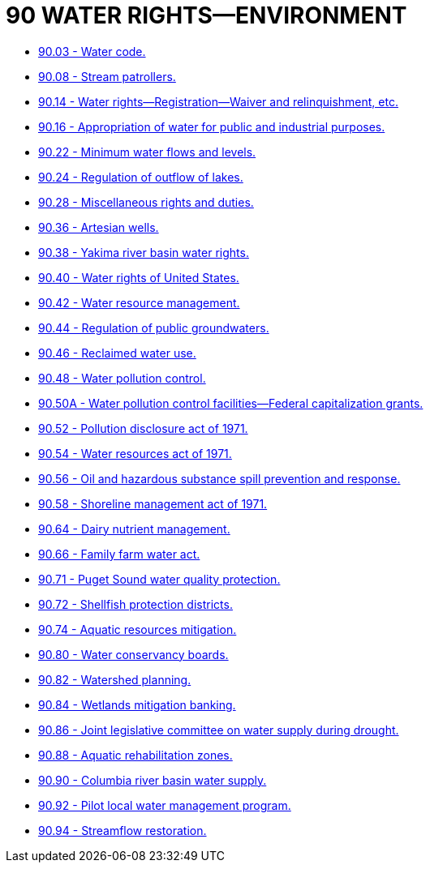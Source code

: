 = 90 WATER RIGHTS—ENVIRONMENT

* link:90.03_water_code.adoc[90.03 - Water code.]
* link:90.08_stream_patrollers.adoc[90.08 - Stream patrollers.]
* link:90.14_water_rights—registration—waiver_and_relinquishment_etc.adoc[90.14 - Water rights—Registration—Waiver and relinquishment, etc.]
* link:90.16_appropriation_of_water_for_public_and_industrial_purposes.adoc[90.16 - Appropriation of water for public and industrial purposes.]
* link:90.22_minimum_water_flows_and_levels.adoc[90.22 - Minimum water flows and levels.]
* link:90.24_regulation_of_outflow_of_lakes.adoc[90.24 - Regulation of outflow of lakes.]
* link:90.28_miscellaneous_rights_and_duties.adoc[90.28 - Miscellaneous rights and duties.]
* link:90.36_artesian_wells.adoc[90.36 - Artesian wells.]
* link:90.38_yakima_river_basin_water_rights.adoc[90.38 - Yakima river basin water rights.]
* link:90.40_water_rights_of_united_states.adoc[90.40 - Water rights of United States.]
* link:90.42_water_resource_management.adoc[90.42 - Water resource management.]
* link:90.44_regulation_of_public_groundwaters.adoc[90.44 - Regulation of public groundwaters.]
* link:90.46_reclaimed_water_use.adoc[90.46 - Reclaimed water use.]
* link:90.48_water_pollution_control.adoc[90.48 - Water pollution control.]
* link:90.50A_water_pollution_control_facilities—federal_capitalization_grants.adoc[90.50A - Water pollution control facilities—Federal capitalization grants.]
* link:90.52_pollution_disclosure_act_of_1971.adoc[90.52 - Pollution disclosure act of 1971.]
* link:90.54_water_resources_act_of_1971.adoc[90.54 - Water resources act of 1971.]
* link:90.56_oil_and_hazardous_substance_spill_prevention_and_response.adoc[90.56 - Oil and hazardous substance spill prevention and response.]
* link:90.58_shoreline_management_act_of_1971.adoc[90.58 - Shoreline management act of 1971.]
* link:90.64_dairy_nutrient_management.adoc[90.64 - Dairy nutrient management.]
* link:90.66_family_farm_water_act.adoc[90.66 - Family farm water act.]
* link:90.71_puget_sound_water_quality_protection.adoc[90.71 - Puget Sound water quality protection.]
* link:90.72_shellfish_protection_districts.adoc[90.72 - Shellfish protection districts.]
* link:90.74_aquatic_resources_mitigation.adoc[90.74 - Aquatic resources mitigation.]
* link:90.80_water_conservancy_boards.adoc[90.80 - Water conservancy boards.]
* link:90.82_watershed_planning.adoc[90.82 - Watershed planning.]
* link:90.84_wetlands_mitigation_banking.adoc[90.84 - Wetlands mitigation banking.]
* link:90.86_joint_legislative_committee_on_water_supply_during_drought.adoc[90.86 - Joint legislative committee on water supply during drought.]
* link:90.88_aquatic_rehabilitation_zones.adoc[90.88 - Aquatic rehabilitation zones.]
* link:90.90_columbia_river_basin_water_supply.adoc[90.90 - Columbia river basin water supply.]
* link:90.92_pilot_local_water_management_program.adoc[90.92 - Pilot local water management program.]
* link:90.94_streamflow_restoration.adoc[90.94 - Streamflow restoration.]
